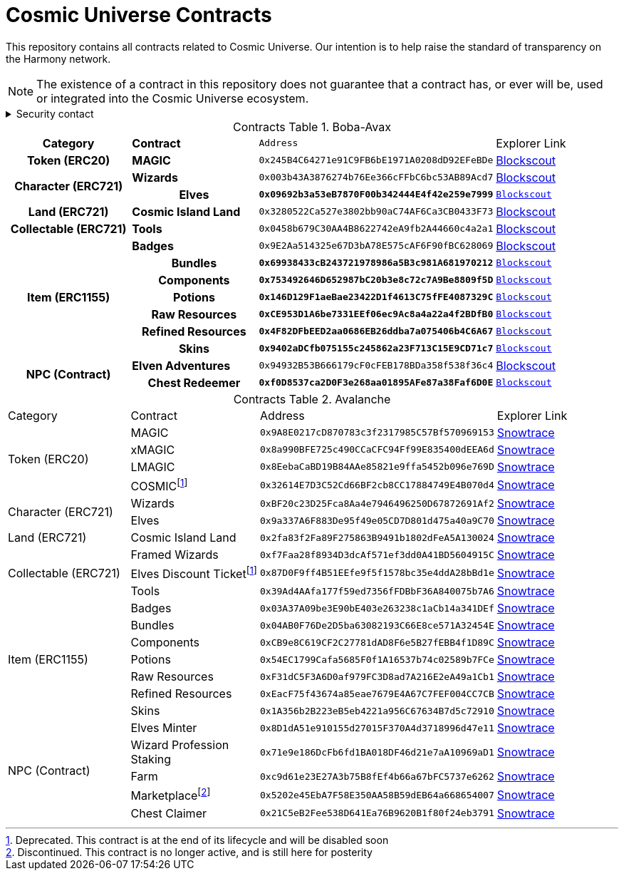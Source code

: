 
= Cosmic Universe Contracts
:table-stripes: none
:table-caption: Contracts Table

ifdef::env-github[]
:tip-caption: :bulb:
:note-caption: :information_source:
:important-caption: :heavy_exclamation_mark:
:caution-caption: :fire:
:warning-caption: :warning:
endif::[]

:fn-deprecated: footnote:deprecated[Deprecated. This contract is at the end of its lifecycle and will be disabled soon]
:fn-discontinued: footnote:discontinued[Discontinued. This contract is no longer active, and is still here for posterity]

This repository contains all contracts related to Cosmic Universe. Our intention is to help raise the standard of
transparency on the Harmony network.

[NOTE]
====
The existence of a contract in this repository does not guarantee that a contract has, or ever will be,
used or integrated into the Cosmic Universe ecosystem.
====

.Security contact
[%collapsible]
====
DirtyCajunRice#0001 (Discord)
====

.Boba-Avax
[cols="^.^h,^.^s,^.^m,^.^"]
|===
|Category |Contract |Address |Explorer Link
|Token (ERC20) |MAGIC |`0x245B4C64271e91C9FB6bE1971A0208dD92EFeBDe` |https://blockexplorer.avax.boba.network/token/0x245B4C64271e91C9FB6bE1971A0208dD92EFeBDe[Blockscout,role=external,window=_blank]
.2+|Character (ERC721)|Wizards |`0x003b43A3876274b76Ee366cFFbC6bc53AB89Acd7` |https://blockexplorer.avax.boba.network/token/0x003b43A3876274b76Ee366cFFbC6bc53AB89Acd7[Blockscout,role=external,window=_blank]
|Elves |`0x09692b3a53eB7870F00b342444E4f42e259e7999` |https://blockexplorer.avax.boba.network/token/0x09692b3a53eB7870F00b342444E4f42e259e7999[Blockscout,role=external,window=_blank]
| Land (ERC721) |Cosmic Island Land |`0x3280522Ca527e3802bb90aC74AF6Ca3CB0433F73` |https://blockexplorer.avax.boba.network/token/0x3280522Ca527e3802bb90aC74AF6Ca3CB0433F73[Blockscout,role=external,window=_blank]
|Collectable (ERC721)| Tools |`0x0458b679C30AA4B8622742eA9fb2A44660c4a2a1` |https://blockexplorer.avax.boba.network/token/0x0458b679C30AA4B8622742eA9fb2A44660c4a2a1[Blockscout,role=external,window=_blank]
.7+|Item (ERC1155) |Badges |`0x9E2Aa514325e67D3bA78E575cAF6F90fBC628069` |https://blockexplorer.avax.boba.network/token/0x9E2Aa514325e67D3bA78E575cAF6F90fBC628069[Blockscout,role=external,window=_blank]
|Bundles |`0x69938433cB243721978986a5B3c981A681970212` |https://blockexplorer.avax.boba.network/token/0x69938433cB243721978986a5B3c981A681970212[Blockscout,role=external,window=_blank]
|Components |`0x753492646D652987bC20b3e8c72c7A9Be8809f5D` |https://blockexplorer.avax.boba.network/token/0x753492646D652987bC20b3e8c72c7A9Be8809f5D[Blockscout,role=external,window=_blank]
|Potions |`0x146D129F1aeBae23422D1f4613C75fFE4087329C` |https://blockexplorer.avax.boba.network/token/0x146D129F1aeBae23422D1f4613C75fFE4087329C[Blockscout,role=external,window=_blank]
|Raw Resources |`0xCE953D1A6be7331EEf06ec9Ac8a4a22a4f2BDfB0` |https://blockexplorer.avax.boba.network/token/0xCE953D1A6be7331EEf06ec9Ac8a4a22a4f2BDfB0[Blockscout,role=external,window=_blank]
|Refined Resources |`0x4F82DFbEED2aa0686EB26ddba7a075406b4C6A67` |https://blockexplorer.avax.boba.network/token/0x4F82DFbEED2aa0686EB26ddba7a075406b4C6A67[Blockscout,role=external,window=_blank]
|Skins |`0x9402aDCfb075155c245862a23F713C15E9CD71c7` |https://blockexplorer.avax.boba.network/token/0x9402aDCfb075155c245862a23F713C15E9CD71c7[Blockscout,role=external,window=_blank]
.2+|NPC (Contract)|Elven Adventures |`0x94932B53B666179cF0cFEB178BDa358f538f36c4` |https://blockexplorer.avax.boba.network/address/0x94932B53B666179cF0cFEB178BDa358f538f36c4[Blockscout,role=external,window=_blank]
|Chest Redeemer |`0xf0D8537ca2D0F3e268aa01895AFe87a38Faf6D0E` |https://blockexplorer.avax.boba.network/address/0xf0D8537ca2D0F3e268aa01895AFe87a38Faf6D0E[Blockscout,role=external,window=_blank]
|===

.Avalanche
[cols="^.^,^.^,^.^,^.^"]
|===
|Category |Contract |Address |Explorer Link
.4+|Token (ERC20)|MAGIC |`0x9A8E0217cD870783c3f2317985C57Bf570969153` |https://snowtrace.io/address/0x9A8E0217cD870783c3f2317985C57Bf570969153[Snowtrace,role=external,window=_blank]
|xMAGIC |`0x8a990BFE725c490CCaCFC94Ff99E835400dEEA6d` |https://snowtrace.io/address/0x8a990BFE725c490CCaCFC94Ff99E835400dEEA6d[Snowtrace,role=external,window=_blank] 
|LMAGIC |`0x8EebaCaBD19B84AAe85821e9ffa5452b096e769D` |https://snowtrace.io/address/0x8EebaCaBD19B84AAe85821e9ffa5452b096e769D[Snowtrace,role=external,window=_blank]
|COSMIC{fn-deprecated} |`0x32614E7D3C52Cd66BF2cb8CC17884749E4B070d4` |https://snowtrace.io/address/0x32614E7D3C52Cd66BF2cb8CC17884749E4B070d4[Snowtrace,role=external,window=_blank]
.2+|Character (ERC721) |Wizards |`0xBF20c23D25Fca8Aa4e7946496250D67872691Af2` |https://snowtrace.io/address/0xBF20c23D25Fca8Aa4e7946496250D67872691Af2[Snowtrace,role=external,window=_blank]
|Elves |`0x9a337A6F883De95f49e05CD7D801d475a40a9C70` |https://snowtrace.io/address/0x9a337A6F883De95f49e05CD7D801d475a40a9C70[Snowtrace,role=external,window=_blank]| Land (ERC721)
|Cosmic Island Land |`0x2fa83f2Fa89F275863B9491b1802dFeA5A130024` |https://snowtrace.io/address/0x2fa83f2Fa89F275863B9491b1802dFeA5A130024[Snowtrace,role=external,window=_blank]
.3+|Collectable (ERC721) |Framed Wizards |`0xf7Faa28f8934D3dcAf571ef3dd0A41BD5604915C` |https://snowtrace.io/address/0xf7Faa28f8934D3dcAf571ef3dd0A41BD5604915C[Snowtrace,role=external,window=_blank]
|Elves Discount Ticket{fn-deprecated} |`0x87D0F9ff4B51EEfe9f5f1578bc35e4ddA28bBd1e` |https://snowtrace.io/address/0x87D0F9ff4B51EEfe9f5f1578bc35e4ddA28bBd1e[Snowtrace,role=external,window=_blank]
|Tools |`0x39Ad4AAfa177f59ed7356fFDBbF36A840075b7A6` |https://snowtrace.io/address/0x39Ad4AAfa177f59ed7356fFDBbF36A840075b7A6[Snowtrace,role=external,window=_blank]
.7+|Item (ERC1155)|Badges |`0x03A37A09be3E90bE403e263238c1aCb14a341DEf` |https://snowtrace.io/address/0x03A37A09be3E90bE403e263238c1aCb14a341DEf[Snowtrace,role=external,window=_blank]
|Bundles |`0x04AB0F76De2D5ba63082193C66E8ce571A32454E` |https://snowtrace.io/address/0x04AB0F76De2D5ba63082193C66E8ce571A32454E[Snowtrace,role=external,window=_blank]
|Components |`0xCB9e8C619CF2C27781dAD8F6e5B27fEBB4f1D89C` |https://snowtrace.io/address/0xCB9e8C619CF2C27781dAD8F6e5B27fEBB4f1D89C[Snowtrace,role=external,window=_blank]
|Potions |`0x54EC1799Cafa5685F0f1A16537b74c02589b7FCe` |https://snowtrace.io/address/0x54EC1799Cafa5685F0f1A16537b74c02589b7FCe[Snowtrace,role=external,window=_blank]
|Raw Resources |`0xF31dC5F3A6D0af979FC3D8ad7A216E2eA49a1Cb1` |https://snowtrace.io/address/0xF31dC5F3A6D0af979FC3D8ad7A216E2eA49a1Cb1[Snowtrace,role=external,window=_blank]
|Refined Resources |`0xEacF75f43674a85eae7679E4A67C7FEF004CC7CB` |https://snowtrace.io/address/0xEacF75f43674a85eae7679E4A67C7FEF004CC7CB[Snowtrace,role=external,window=_blank]
|Skins |`0x1A356b2B223eB5eb4221a956C67634B7d5c72910` |https://snowtrace.io/address/0x1A356b2B223eB5eb4221a956C67634B7d5c72910[Snowtrace,role=external,window=_blank]
.5+|NPC (Contract)|Elves Minter |`0x8D1dA51e910155d27015F370A4d3718996d47e11` |https://snowtrace.io/address/0x8D1dA51e910155d27015F370A4d3718996d47e11[Snowtrace,role=external,window=_blank]
|Wizard Profession Staking |`0x71e9e186DcFb6fd1BA018DF46d21e7aA10969aD1` |https://snowtrace.io/address/0x71e9e186DcFb6fd1BA018DF46d21e7aA10969aD1[Snowtrace,role=external,window=_blank]
|Farm |`0xc9d61e23E27A3b75B8fEf4b66a67bFC5737e6262` |https://snowtrace.io/address/0xc9d61e23E27A3b75B8fEf4b66a67bFC5737e6262[Snowtrace,role=external,window=_blank]
|Marketplace{fn-discontinued} |`0x5202e45EbA7F58E350AA58B59dEB64a668654007` |https://snowtrace.io/address/0x5202e45EbA7F58E350AA58B59dEB64a668654007[Snowtrace,role=external,window=_blank]
|Chest Claimer |`0x21C5eB2Fee538D641Ea76B9620B1f80f24eb3791` |https://snowtrace.io/address/0x21C5eB2Fee538D641Ea76B9620B1f80f24eb3791[Snowtrace,role=external,window=_blank]
|===
